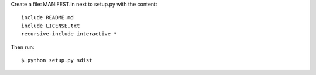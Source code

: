 Create a file: MANIFEST.in next to setup.py with the content::

  include README.md
  include LICENSE.txt
  recursive-include interactive *

Then run::

  $ python setup.py sdist
